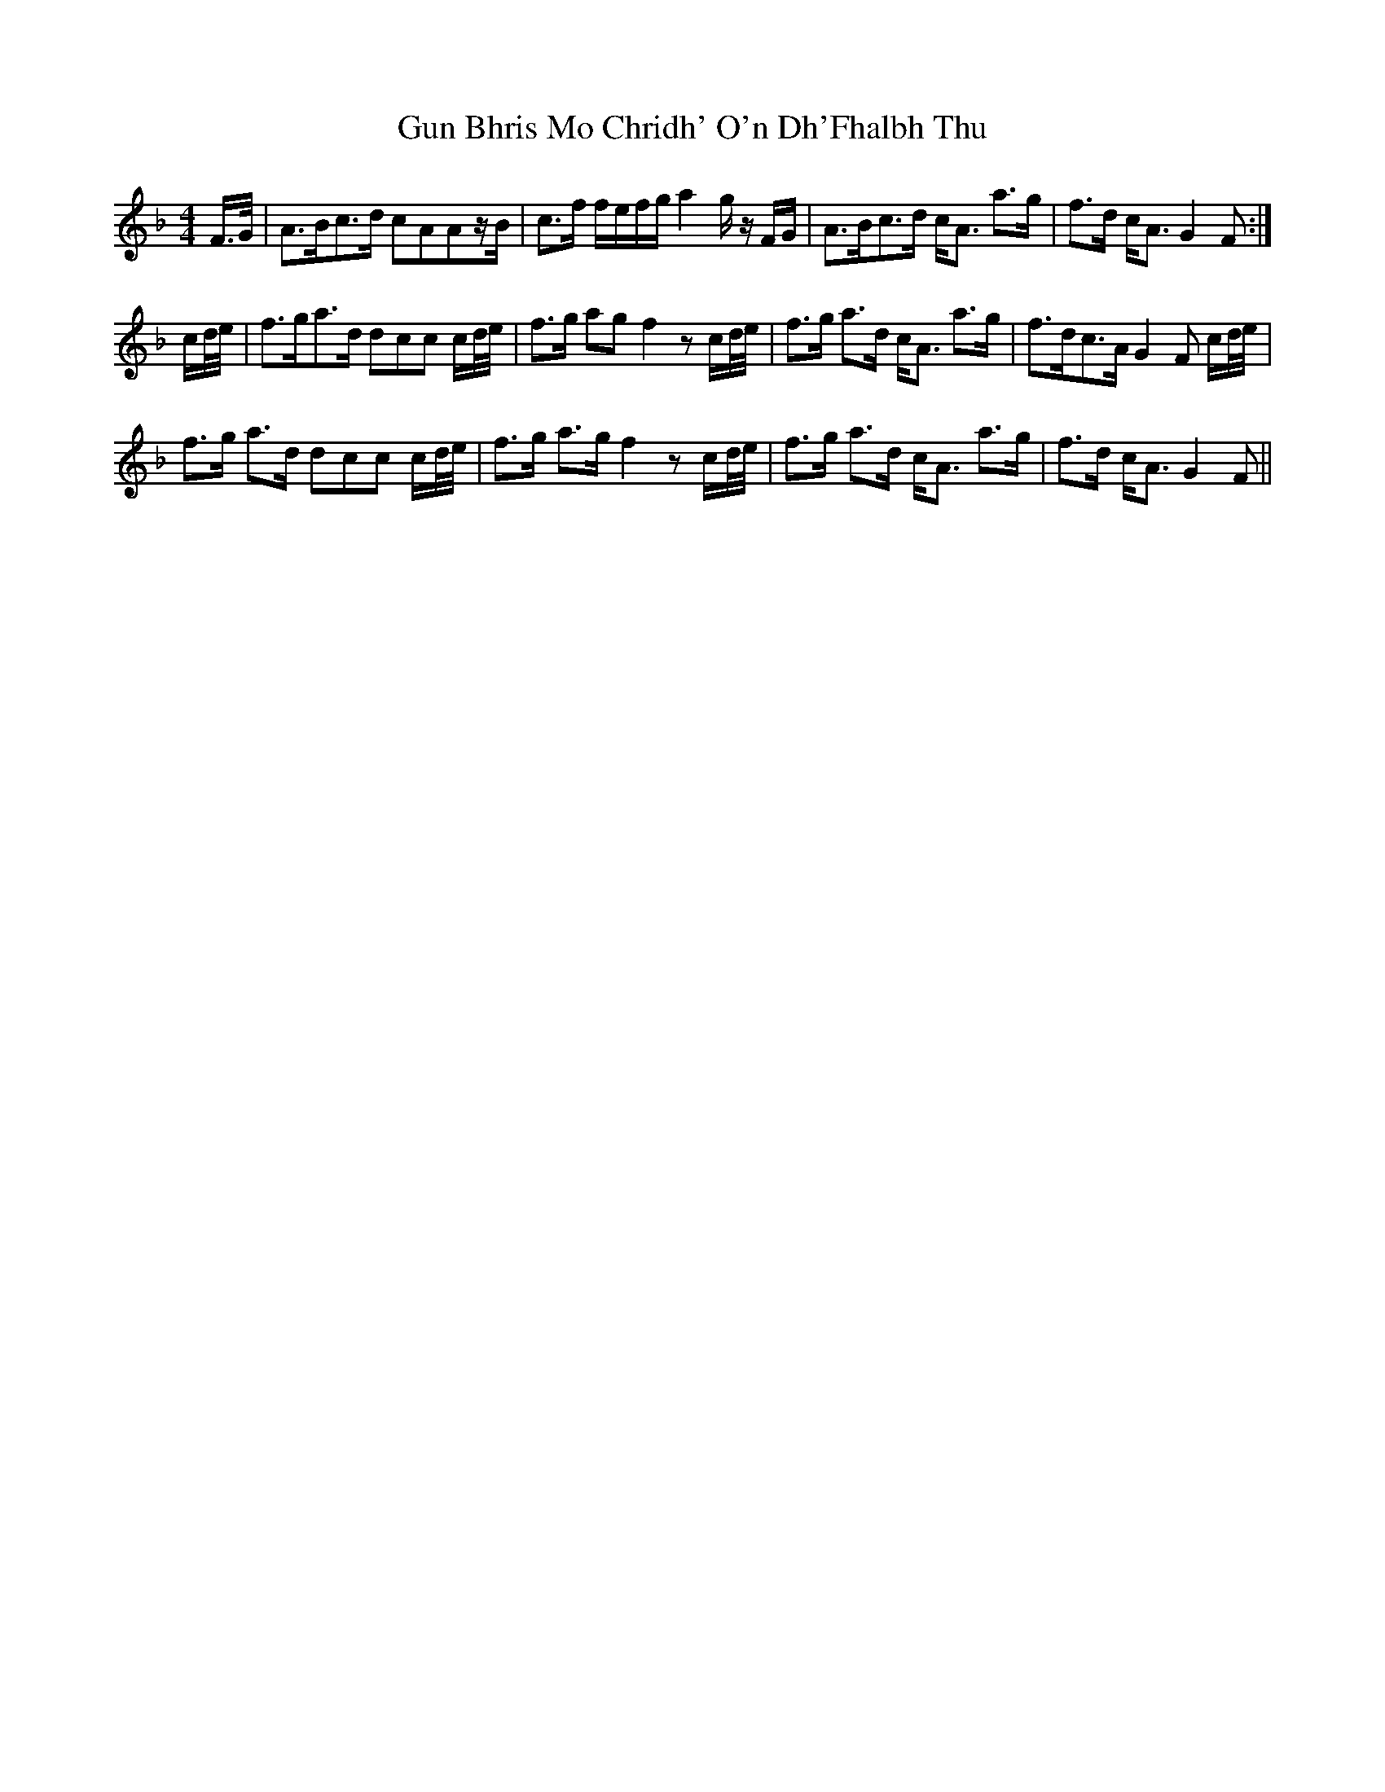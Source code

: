 X: 16354
T: Gun Bhris Mo Chridh' O'n Dh'Fhalbh Thu
R: reel
M: 4/4
K: Fmajor
F/>G/|A>Bc>d cAAz/B/|c>f f/e/f/g/ a2 g/z/ F/G/|A>Bc>d c<A a>g|f>d c<A G2 F:|
c/d/4e/4|f>ga>d dcc c/d/4e/4|f>g ag f2 zc/d/4e/4|f>g a>d c<A a>g|f>dc>A G2 F c/d/4e/4|
f>g a>d dcc c/d/4e/4|f>g a>g f2 zc/d/4e/4|f>g a>d c<A a>g|f>d c<A G2 F||

